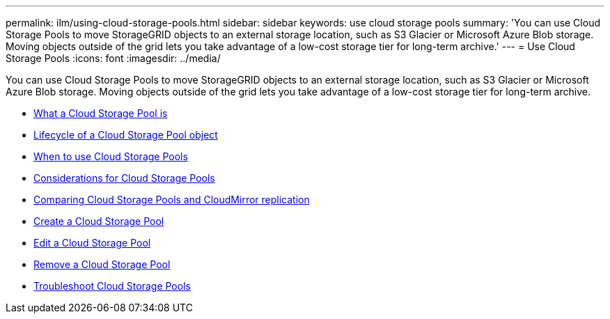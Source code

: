 ---
permalink: ilm/using-cloud-storage-pools.html
sidebar: sidebar
keywords: use cloud storage pools
summary: 'You can use Cloud Storage Pools to move StorageGRID objects to an external storage location, such as S3 Glacier or Microsoft Azure Blob storage. Moving objects outside of the grid lets you take advantage of a low-cost storage tier for long-term archive.'
---
= Use Cloud Storage Pools
:icons: font
:imagesdir: ../media/

[.lead]
You can use Cloud Storage Pools to move StorageGRID objects to an external storage location, such as S3 Glacier or Microsoft Azure Blob storage. Moving objects outside of the grid lets you take advantage of a low-cost storage tier for long-term archive.

* xref:what-cloud-storage-pool-is.adoc[What a Cloud Storage Pool is]
* xref:lifecycle-of-cloud-storage-pool-object.adoc[Lifecycle of a Cloud Storage Pool object]
* xref:when-to-use-cloud-storage-pools.adoc[When to use Cloud Storage Pools]
* xref:considerations-for-cloud-storage-pools.adoc[Considerations for Cloud Storage Pools]
* xref:comparing-cloud-storage-pools-to-cloudmirror-replication.adoc[Comparing Cloud Storage Pools and CloudMirror replication]
* xref:creating-cloud-storage-pool.adoc[Create a Cloud Storage Pool]
* xref:editing-cloud-storage-pool.adoc[Edit a Cloud Storage Pool]
* xref:removing-cloud-storage-pool.adoc[Remove a Cloud Storage Pool]
* xref:troubleshooting-cloud-storage-pools.adoc[Troubleshoot Cloud Storage Pools]

